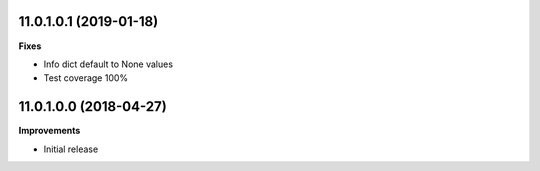 11.0.1.0.1 (2019-01-18)
~~~~~~~~~~~~~~~~~~~~~~~

**Fixes**

- Info dict default to None values
- Test coverage 100%


11.0.1.0.0 (2018-04-27)
~~~~~~~~~~~~~~~~~~~~~~~

**Improvements**

- Initial release
